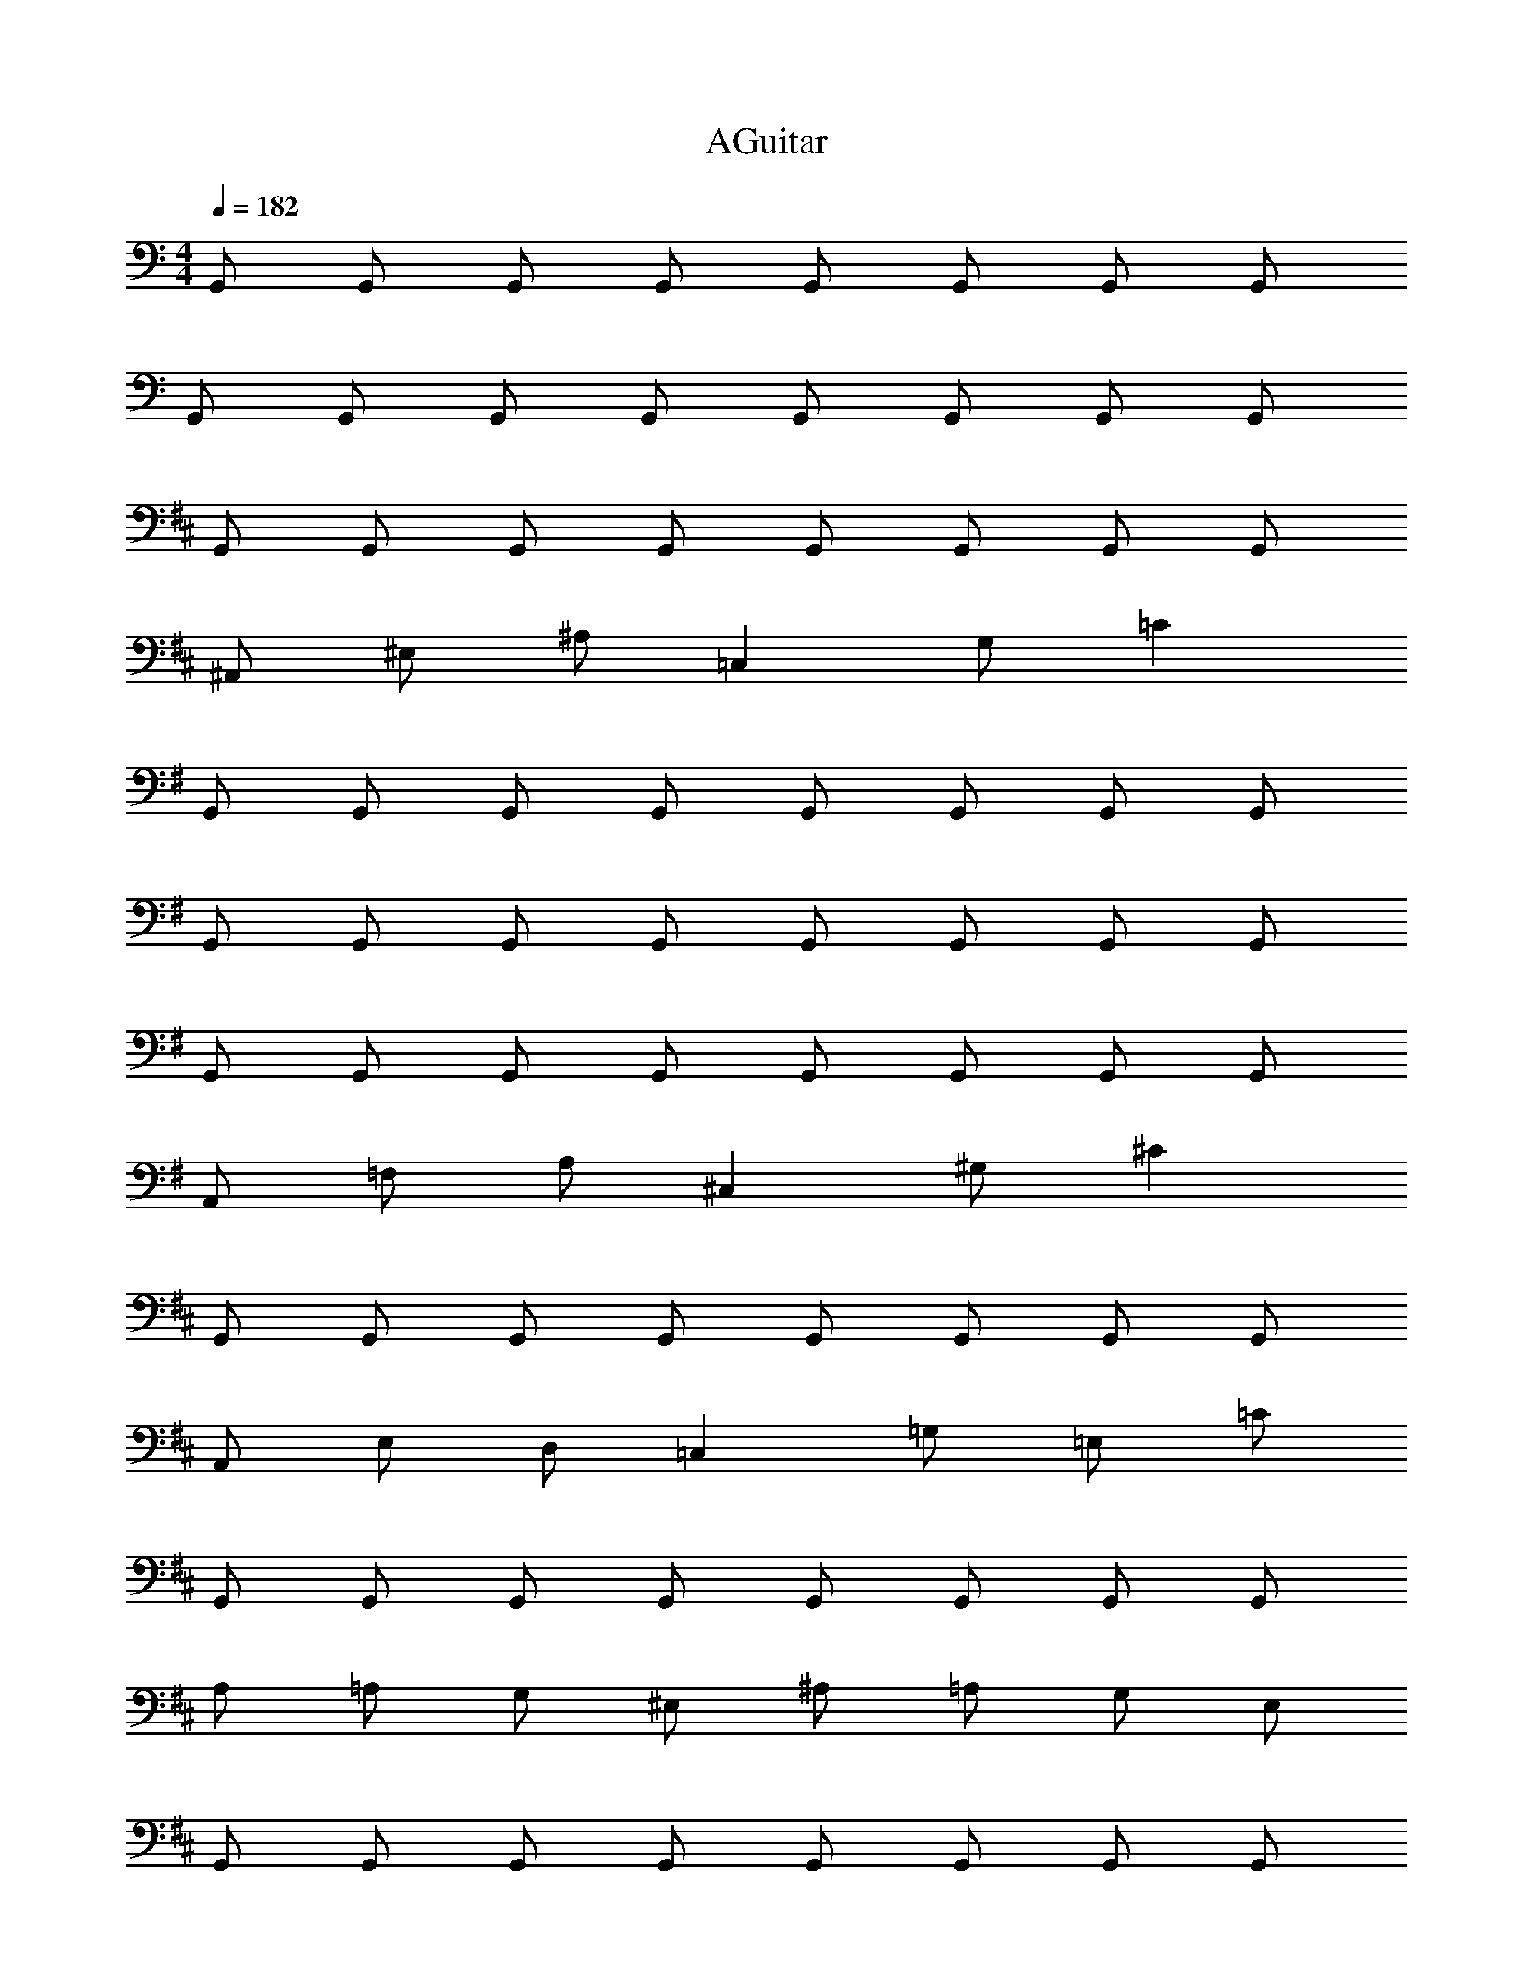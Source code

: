 X: 1
T: AGuitar
Z: ABC Generated by Starbound Composer v0.8.6
L: 1/4
M: 4/4
Q: 1/4=182
K: C
G,,/ G,,/ G,,/ G,,/ G,,/ G,,/ G,,/ G,,/ 
G,,/ G,,/ G,,/ G,,/ G,,/ G,,/ G,,/ G,,/ 
K: D
G,,/ G,,/ G,,/ G,,/ G,,/ G,,/ G,,/ G,,/ 
^A,,/ ^E,/ ^A,/ =C, G,/ =C 
K: G
G,,/ G,,/ G,,/ G,,/ G,,/ G,,/ G,,/ G,,/ 
G,,/ G,,/ G,,/ G,,/ G,,/ G,,/ G,,/ G,,/ 
G,,/ G,,/ G,,/ G,,/ G,,/ G,,/ G,,/ G,,/ 
A,,/ =F,/ A,/ ^C, ^G,/ ^C 
K: D
G,,/ G,,/ G,,/ G,,/ G,,/ G,,/ G,,/ G,,/ 
A,,/ E,/ D,/ =C, =G,/ =E,/ =C/ 
G,,/ G,,/ G,,/ G,,/ G,,/ G,,/ G,,/ G,,/ 
A,/ =A,/ G,/ ^E,/ ^A,/ =A,/ G,/ E,/ 
G,,/ G,,/ G,,/ G,,/ G,,/ G,,/ G,,/ G,,/ 
A,,/ E,/ D,/ C, G,/ =E,/ C/ 
A,,/ A,,/ ^A,/ A,,/ C,/ D/ C/ =A,/ 
A,,/ z/ D,/ z/ C,/ =A,,/ ^E,,/ D,,/ 
G,,/ G,,/ G,,/ G,,/ G,,/ G,,/ G,,/ G,,/ 
^A,,/ ^E,/ D,/ C, G,/ =E,/ C/ 
G,,/ G,,/ G,,/ G,,/ G,,/ G,,/ G,,/ G,,/ 
^A,/ =A,/ G,/ ^E,/ ^A,/ =A,/ G,/ E,/ 
G,,/ G,,/ G,,/ G,,/ G,,/ G,,/ G,,/ G,,/ 
A,,/ E,/ D,/ C, G,/ =E,/ C/ 
A,,/ A,,/ ^A,/ A,,/ C,/ D/ C/ =A,/ 
A,,/ z/ D,/ z/ C,/ C,/ D,/ C,/ 
K: C
^G,,/ G,,/ G,,/ G,,/ G,,/ G,,/ G,,/ G,,/ 
[G,,/G,,/] [G,,/^G,/] [G,,/=G,/] [G,,^D,] [G,,/D,/] [G,,/C,/] [G,,/D,/] 
K: D
A,,/ C,/ [A,,/=D,/] =G,,/ A,,/ [A,,/^E,/] =E,/ C,/ 
[G,,/A,,/] [C,/=A,,] D,/ [G,,/D,] ^E,/ [E,/=E,/] [D,/C,/] [C,/A,,/] 
K: C
^G,,/ G,,/ G,,/ G,,/ G,,/ G,,/ G,,/ G,,/ 
[G,,/G,,/] [G,,/^G,/] [G,,/=G,/] [G,,^D,] [G,,/D,/] [G,,/C,/] [G,,/D,/] 
_B,,/ B,,/ B,,/ B,,/ B,,/ B,,/ B,,/ B,,/ 
C,/ =G,,/ B,,/ C, C,/ C,/ C,/ 
K: C
^G,,/ G,,/ G,,/ G,,/ G,,/ G,,/ G,,/ G,,/ 
[G,,/G,,/] [G,,/^G,/] [G,,/=G,/] [G,,D,] [G,,/D,/] [G,,/C,/] [G,,/D,/] 
K: D
^A,,/ C,/ [A,,/=D,/] =G,,/ A,,/ [A,,/^E,/] =E,/ C,/ 
[G,,/A,,/] [C,/=A,,] D,/ [G,,/D,] ^E,/ [E,/=E,/] [D,/C,/] [C,/A,,/] 
K: C
^G,,/ G,,/ G,,/ G,,/ G,,/ G,,/ G,,/ G,,/ 
[G,,/G,,/] [G,,/^G,/] [G,,/=G,/] [G,,^D,] [G,,/D,/] [G,,/C,/] [G,,/D,/] 
B,,/ B,,/ B,,/ B,,/ B,,/ B,,/ B,,/ B,,/ 
C,/ =G,,/ B,,/ C, B,,/ C,/ =D,/ 
^G,, G,,/ B,,2 z 
B,,/ B,,/ B,,/ F,,/ F,,/ D,,/ D,,/ 
